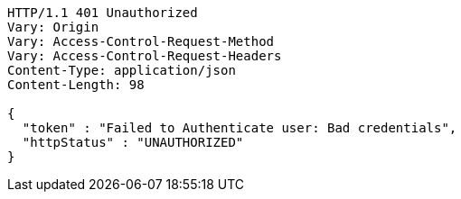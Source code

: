 [source,http,options="nowrap"]
----
HTTP/1.1 401 Unauthorized
Vary: Origin
Vary: Access-Control-Request-Method
Vary: Access-Control-Request-Headers
Content-Type: application/json
Content-Length: 98

{
  "token" : "Failed to Authenticate user: Bad credentials",
  "httpStatus" : "UNAUTHORIZED"
}
----